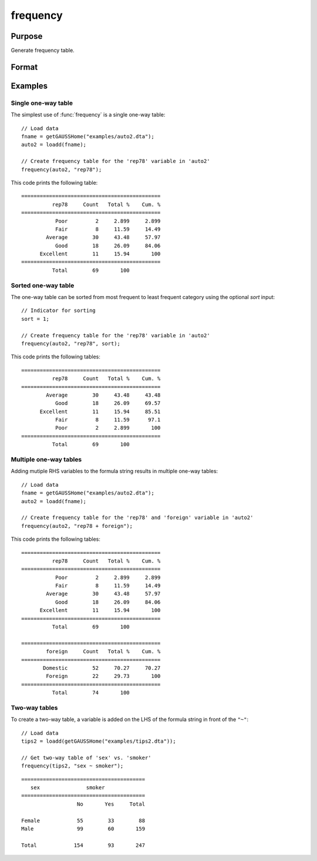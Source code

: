 
frequency
==============================================

Purpose
----------------

Generate frequency table.

Format
----------------
.. function:: frequency(x, varlist [, sort])

    :param x: Data.
    :type x: NxK dataframe

    :param varlist: Names or indices of variables to be counted. If names, should be entered as a formula string. 
    E.g ``"rep78 + foreign"``; 
    E.g ``"df1 ~ df2 + df3"``, ``"df1"`` categories will be reported in rows, separate columns will be returned for each category in ``"df2"`` and ``"df3"``.
    
    :type varlist: Vector or string
        
    :param sort: Optional, indicator to sort from most frequent to least frequent categories. Set to 1 to sort. Default = 0.
    :type sort: scalar


Examples
----------------

Single one-way table
+++++++++++++++++++++

The simplest use of :func:`frequency` is a single one-way table:

::

  // Load data
  fname = getGAUSSHome("examples/auto2.dta");
  auto2 = loadd(fname);

  // Create frequency table for the 'rep78' variable in 'auto2'
  frequency(auto2, "rep78");

This code prints the following table:

::

      =============================================
                rep78     Count   Total %    Cum. %
      =============================================
                 Poor         2     2.899     2.899 
                 Fair         8     11.59     14.49 
              Average        30     43.48     57.97 
                 Good        18     26.09     84.06 
            Excellent        11     15.94       100 
      =============================================
                Total        69       100          

Sorted one-way table
++++++++++++++++++++++

The one-way table can be sorted from most frequent to least frequent category using the optional *sort* input:

::

  // Indicator for sorting
  sort = 1;
  
  // Create frequency table for the 'rep78' variable in 'auto2'
  frequency(auto2, "rep78", sort);

This code prints the following tables:

::

      =============================================
                rep78     Count   Total %    Cum. %
      =============================================
              Average        30     43.48     43.48 
                 Good        18     26.09     69.57 
            Excellent        11     15.94     85.51 
                 Fair         8     11.59      97.1 
                 Poor         2     2.899       100 
      =============================================
                Total        69       100          


Multiple one-way tables
+++++++++++++++++++++++++

Adding mutiple RHS variables to the formula string results in multiple one-way tables:

::

  // Load data
  fname = getGAUSSHome("examples/auto2.dta");
  auto2 = loadd(fname);

  // Create frequency table for the 'rep78' and 'foreign' variable in 'auto2'
  frequency(auto2, "rep78 + foreign");

This code prints the following tables:

::

      =============================================
                rep78     Count   Total %    Cum. %
      =============================================
                 Poor         2     2.899     2.899 
                 Fair         8     11.59     14.49 
              Average        30     43.48     57.97 
                 Good        18     26.09     84.06 
            Excellent        11     15.94       100 
      =============================================
                Total        69       100          

      =============================================
              foreign     Count   Total %    Cum. %
      =============================================
             Domestic        52     70.27     70.27 
              Foreign        22     29.73       100 
      =============================================
                Total        74       100   

Two-way tables
+++++++++++++++++++++++++

To create a two-way table, a variable is added on the LHS of the formula string in front of the ``"~"``:

::

    // Load data
    tips2 = loadd(getGAUSSHome("examples/tips2.dta"));
  
    // Get two-way table of 'sex' vs. 'smoker'
    frequency(tips2, "sex ~ smoker");
    
::

      ========================================
         sex               smoker       
      ========================================
                        No       Yes     Total

      Female            55        33        88 
      Male              99        60       159 

      Total            154        93       247
      
.. seealso:: Functions :func:`plotFreq`, :func:`plotHist`, :func:`plotHistP`, :func:`plotHistF`, :func:`tabulate`

